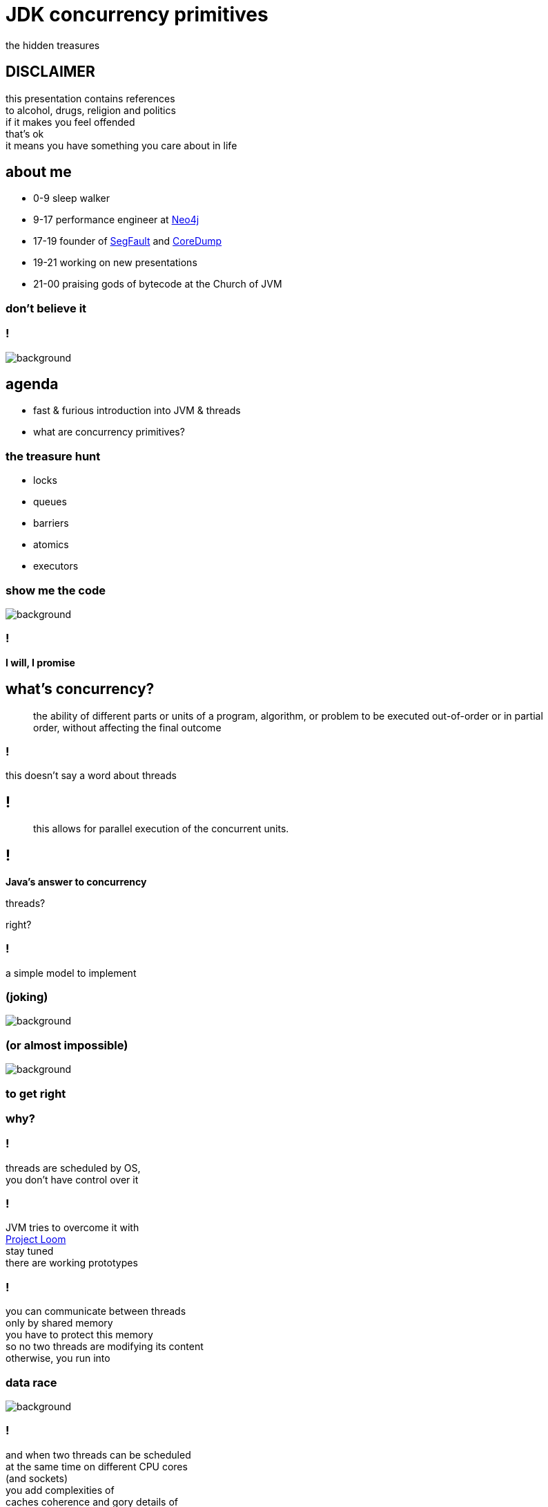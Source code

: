 = JDK concurrency primitives
the hidden treasures
:idprefix:
:stem: asciimath
:backend: html
:source-highlighter: highlightjs
:revealjs_theme: night
:revealjs_history: true
:revealjs_controls: false
:imagesdir: images
:title-slide-background-image: pexels-photo-1252907.jpeg
:customcss: css/custom.css

== DISCLAIMER

this presentation contains references +
to alcohol, drugs, religion and politics +
if it makes you feel offended +
that's ok +
it means you have something you care about in life


== about me

* 0-9 sleep walker
* 9-17 performance engineer at http://neo4j.com[Neo4j]
* 17-19 founder of http://segfault.events[SegFault] and http://coredump.event[CoreDump]
* 19-21 working on new presentations
* 21-00 praising gods of bytecode at the Church of JVM

=== don't believe it

=== !

image::pexels-photo-274192.jpeg[background]

== agenda

* fast & furious introduction into JVM & threads
* what are concurrency primitives?

=== the treasure hunt

* locks
* queues
* barriers
* atomics
* executors

[role="highlight_title"]
=== show me the code

image::pexels-photo-169573.jpeg[background]

=== !

*I will, I promise*

== what's concurrency?

[quote,,]
    the ability of different parts or units of a program, algorithm,
    or problem to be executed out-of-order or in partial order,
    without affecting the final outcome

=== !

this doesn't say a word about threads

== !

[quote,,]
    this allows for parallel execution of the concurrent units.

== !

*Java's answer to concurrency*

threads?

right?

=== !

a simple model to implement +

[role="highlight_title"]
=== (joking)

image::https://media.giphy.com/media/4WkCTDMpgjsUU/giphy.gif[background]

=== (or almost impossible)

image::https://media.giphy.com/media/7q3By1tKdxjJ6/giphy.gif[background]

=== to get right

=== why?

=== !

threads are scheduled by OS, +
you don't have control over it

=== !

JVM tries to overcome it with +
https://wiki.openjdk.java.net/display/loom/Main[Project Loom] +
stay tuned +
there are working prototypes

=== !

you can communicate between threads +
only by shared memory +
you have to protect this memory +
so no two threads are modifying its content +
otherwise, you run into

[role="highlight_title"]
=== data race

image::https://media.giphy.com/media/JXDK4k8PzXibm/giphy.gif[background]

=== !

and when two threads can be scheduled +
at the same time on different CPU cores +
(and sockets) +
you add complexities of +
caches coherence and gory details of +
https://www.scss.tcd.ie/Jeremy.Jones/VivioJS/caches/MESIHelp.htm[MESI protocol], +
false sharing +
and all this weird stuff

=== !

all you have at your disposal are +
mutexes and conditional variables +

=== !

with these mechanisms, +
it is easy to get into +
deadlocks, +
livelocks, +
contention +
and starvation

=== synchronizations model quadrant

image::https://image.slidesharecdn.com/thinkingoutsidethesynchronisationquadrant-170627150206/95/thinking-outside-the-synchronisation-quadrant-11-638.jpg?cb=1498576348[]

=== !

image::https://image.slidesharecdn.com/fuscoconcurrency-151124181259-lva1-app6891/95/mario-fusco-comparing-different-concurrency-models-on-the-jvm-codemotion-milan-2015-39-638.jpg?cb=1448389354[alt]

[role="highlight_title"]
=== mutable shared state

image::https://media.giphy.com/media/8Fla28qk2RGlYa2nXr/giphy.gif[background]

=== !

is really the only part +
that's hard

=== !

but we cannot avoid it, +
because it is the only way +

=== !

image::https://media.giphy.com/media/kAC4na628Wljy/giphy.gif[background]

=== !

but you say actors, +
bullshit, +
you have mailbox +
(which at low level is a queue (a shared memory))

=== !

the only advice +
I can give you

stop thinking about threads, +
(if you don't have to)

=== !

because in a majority of cases +
threads +
are just wrong abstraction

== Java concurrency

`synchronized`

the basic Java model for concurrency +
is rather a simple mapping of +
POSIX threading,

=== !

we have threads, +
with priorities, +
which can be joinable or detached,

we have conditional variables

we have mutexes

threads can only communicate +
through shared variables

=== synchronized in depth

* fast path and slow path
* adaptive locking
* biased locking and contention
* object header and mutexes

=== fast path

is code generated by JIT compilers, +
so the whole thing happens in JVM, +
it uses spin-waiting with adaptive spinning +

this works great for non-contended scenarios +
with short critical sections

=== general advise

make critical sections as fast and short as possible

=== adaptive spinning

[quote,,]
  An optimization technique whereby a thread spins waiting for a change-of-state
  to occur (typically a flag that represents some event has occurred - such as
  the release of a lock) rather than just blocking until notified that the
  change has occurred. The "adaptive" part comes from the policy decisions
  that control how long the thread will spin until eventually deciding to block.

=== slow path

this is where JVM talks with OS +
through `pthreads`, +
which use `futex` syscall

=== biased locking

[source, java]
----
synchronized(this){ //monitorenter
  // do stuff
} // monitorexit;
----

what if this monitor will be aquired +
by the same thread, soon?

do we have to do `monitorexit`?

=== !

biased locking doesn't unlock, +
on `monitorexit` +
we say monitor is biased towards thread

=== !

but what happens when other thread wants to `monitoenter`? +
we revoke bias +
(which can be costly operation) +
(requires safepoint)

=== other tricks

=== lock coarsenning

[source,java]
----
synchronized(this){
  // some code
}
  // even more code
synchronized(this){
  // and more code
}
----

=== !

[source,java]
----
synchronized(this){
  // some code
  // even more code
  // and more code
}
----

=== lock ellision

[source,java]
----
Object lock = new Object();
synchronized(lock){
  // some code
  // even more code
  // and more code
}
----

=== escape analisys

`lock` is never shared with other threads +
(it doesn't escape) +
we can safely remove synchronized at runtime

[role="highlight_title"]
== concurrency primitives

image::blacksmith-tools-shop-rustic-162631.jpeg[background,size=cover]

== concurrency primitivites

* locks
* queues
* barries
* atomic variables
* executors

=== !

building blocks of concurrency since JDK 1.5, +
with many updates, fixes and additions +
in subsequent releases

=== !

this is my personal trauma, +
but I have a feeling, +
looking at many codebases +
that we stucked in +
`new Thread().start()` +
`Object.wait()` +
`Object.notify()`

== let's get back to basics

[role="highlight_title"]
== cache

image::pexels-photo-566862.jpeg[background]

=== requirements

* there is no bound on elements count
* this cache expires items if they are not used
* things get expired based on LRU algorithm

[role="highlight_title"]
=== show me the code

image::pexels-photo-169573.jpeg[background]

=== locks

Java locks are `synchronized` on steroids,

they can be fair +
fairness generally decreases throughput but reduces variability and avoids starvation


=== !

*`ReentrantLock`*

[source, java]
----
var lock = new ReentrantLock(true);
lock.lock();
// do something
lock.unlock();
----

=== !

* you can *try* to lock,

[source, java]
----
var lock = new ReentrantLock();
if(lock.tryLock()){
  try{
    // do something
  } finally{
    lock.unlock();
  }
} else{
  // do something else, or maybe retry
}
----

=== !

locks are reentrant (mostly, read Javadocs), aka recursive mutexes which
allow the same thread to acquire multiple levels of ownership over the mutex object.

=== !

[source, java]
----
var lock = new ReentrantLock();
lock.lock();
lock.lock(); // this will work ;)
// do something
lock.unlock();
lock.unlock();

----

=== !

more fine-grained control, +
plus all the stuff from `synchronized` +
like conditional variables

=== !

*`ReentrantReadWriteLock`*

* `writeLock()`, returns exclusive lock
* `readLock()`, returns shared lock

=== !

there can be only one thread which holds `writeLock()`, +
otherwise everyone is welcomed to come in ;)

=== lock downgrading

because of this lock being reentrant we can do lock downgrading

=== !

[source,java]
----
var lock = new ReentrantReadWriteLock();
lock.writeLock().lock();
try{
  lock.readLock().lock();
  try{
    // read stuff, like linear scan for page
  } finally{
    lock.readLock().unlock();
  }
  // write stuff, like update page
} finally{
  lock.writeLock().unlock();
}
----

=== !

but you can't upgrade lock

=== starving threads

`ReentrantReadWriteLock` has some severe issues with starvation if not handled
properly (using fairness may help, but it may be an overhead and compromise throughput).
For example, a large number of reads with very few writes can cause the writer thread
to fall into starvation (even with fairness enabled)

=== !

*`StampedLock`*

Gives you fine-grained control over mutual exclusions but is one of +
the hardest to master +
and performance increments +
are hard to predict, +
measure don't guess

=== !

`StampedLock` is made of a stamp and mode, +
where your lock acquisition method
returns a stamp, +
which is a long value used for unlocking within the final block.

=== !

If the stamp is ever zero, that means there's been a failure to acquire access. +
`StampedLock` is all about giving us a possibility to perform optimistic reads.

=== !

[source, java]
----
var lock = new StampedLock();
long stamp =  lock.writeLock();
try{
  // do stuff
}finally {
 lock.unlockWrite(stamp);
}
----

=== !

ok, but what about optimistic read?

[source,java]
----
var lock = new StampedLock();
var stamp = lock.tryOptimisticRead();
double currentX = x, currentY = y;
if (!lock.validate(stamp)) {
   stamp = lock.readLock();
   try {
     currentX = x;
     currentY = y;
   } finally {
      lock.unlockRead(stamp);
   }
}
----

=== !

[quote,,Javadocs]

  This mode can be thought of as an extremely weak version of a read-lock,
  that can be broken by a writer at any time. The use of optimistic mode for
  short read-only code segments often reduces contention and
  improves throughput. However, its use is inherently fragile.

=== !

[quote,,Javadocs]
  Optimistic read sections
  should only read fields and hold them in local variables for later use after
  validation. Fields read while in optimistic mode may be wildly inconsistent,
  so usage applies only when you are familiar enough with data representations
  to check consistency and/or repeatedly invoke method validate().

=== !

[quote,,Javadocs]
  For example, such steps are typically required when first reading an
  object or array reference, and then accessing one of its fields,
  elements or methods.

=== summary

* no owning threads
* no reentrancy
* 3 modes of operation
** write
** read
** optimistic read

=== Deep dive

https://www.javaspecialists.eu/archive/Issue215.html[StampedLock Idioms]

=== are locks faster ?

it depends ;)

=== !

https://mechanical-sympathy.blogspot.com/2013/08/lock-based-vs-lock-free-concurrent.html[Lock-Based vs Lock-Free Concurrent Algorithms]
https://blog.takipi.com/java-8-stampedlocks-vs-readwritelocks-and-synchronized/[Java 8 StampedLocks vs. ReadWriteLocks and Synchronized]

== object pool

image::pexels-photo-887821.jpeg[background]

=== requirements

* pool grows until it reaches maximum size
* it never blocks, even if doesn't have objects
* it never shrinks, unless we try to return object in invalid state
* it doesn't use locks (explicitly)

[role="highlight_title"]
=== show me the code

image::pexels-photo-169573.jpeg[background]

=== queues

Queue +
BlockingQueue +
Deque (double linked queue) +
TransferQueue

=== ordering guarantees

all concurrency primitives +
have precisely described ordering guarantees, +
using happens-before relation

(http://research.microsoft.com/en-us/um/people/lamport/pubs/time-clocks.pdf[Time, Clocks and the Ordering of Events in a Distributed System])

=== !

[source, java]
----
var lock = new ReentrantLock();
x=0;
lock.lock();
y=x;
lock.unlock(); // this can't be reordered with lock()
x=1; // which means this can't be reordered too, transitive relation
----

=== READ THE DOCS

=== !

*`ArrayBlockingQueue`*

implementation is backed by an array, +
thus is _bounded queue_ +
and uses reentrant lock +
(we can make this queue fair) +
which serves as concurrency control,

=== !

it has blocking and non-blocking methods

`put()` to full queue or +
`take()` from empty queue blocks

`offer()` and `poll()` don't block +
unless you use timed versions

=== can we do it better?

== !

*non-blocking Lamport queue*

[role="highlight_title"]
=== show me the code

image::pexels-photo-169573.jpeg[background]

=== why volatile?

* all threads will see the same value (it doesn't necessarily mean you read from
RAM every time, please read carefully https://shipilev.net/blog/2014/safe-public-construction/[Safe Publication and Safe Initialization in Java])
* access to volatile fields are synchronizing actions, can't be reordered with
other synchronizing actions

=== !

* it gives you happens before ordering guarantees
* it has a side effect, access from the same cache line

=== things get complicated

* single producer - multiple consumers
* multiple producers - single consumer
* multiple producers - multiple consumers

=== !

if you want your eyes bleed, +
take a look at +
https://github.com/JCTools/JCTools[Java Concurrency Tools]


=== !

*`ConcurrentLinkedQueue`*

[quote,,Javadoc]
  An unbounded thread-safe queue based on linked nodes. This queue orders
  elements FIFO (first-in-first-out). The head of the queue is that element
  that has been on the queue the longest time. The tail of the queue is
  that element that has been on the queue the shortest time.
  New elements are inserted at the tail of the queue, and the queue retrieval
  operations obtain elements at the head of the queue.

=== !

[quote,,Javadoc]
   A ConcurrentLinkedQueue is an appropriate choice when many threads will share
   access to a common collection. Like most other concurrent collection
   implementations, this class does not permit the use of null elements.

=== !

[quote,,Javadoc]
  Memory consistency effects: As with other concurrent collections,
  actions in a thread prior to placing an object into a ConcurrentLinkedQueue
  happen-before actions subsequent to the access or removal of that element
  from the ConcurrentLinkedQueue in another thread.

=== !

*`SynchronousQueue`*

a really interesting beast which works simlary to CSP
(Communicating Sequential Processes) or Ada randezvous channels

each insertion operation must wait for remove operation by another thread

=== NOTE: queue identity

[quote,,Javadoc]
  Queue implementations generally do not define element-based versions of
  methods equals and hashCode but instead inherit the identity based
  versions from class Object, because element-based equality is not always
  well-defined for queues with the same elements but different
  ordering properties.


[role="highlight_title"]
== actors

image::cary-grant-rosalind-russell-ralph-bellamy-actor-53370.jpeg[background]

=== requirements

* one actor behaviour executed at a time, thus actors are safe to mutate its state

we are not going to implement other actors requirements ;)

[role="highlight_title"]
=== show me the code

image::pexels-photo-169573.jpeg[background]

=== limitations

current scheduling doesn't differntiate +
between idle and busy actors, +
if actor doesn't has messages, +
shouldn't be scheduled

== executors

* single thread
* fixed size
* cached
* scheduled
* job stealing

=== task queues and policies

=== queues

you can use any implementation of BlockingQueue for task queue

=== !

* `ArrayBlockingQueue` for size limited task queues,
* `LinkedBlockingQueue` for unbounded task queues
* `SynchronousQueue` for direct tasks hands-off
* `PriorityBlockingQueue`, this is where you can manage priorities of tasks

=== policies

what happens when we are out of space in fixed size task queues?

it depends on `RejectedExecutionHandler` implementation,

=== !

* `AbortPolicy`
* `CallerRunsPolicy`
* `DiscardOldestPolicy`
* `DiscardPolicy`

=== !

different queue implementations can let you modify actor behaviour,

* with PriorityQueue you can implement actor priorities
* with DelayQueue you can schedule actors with delays
* with SynchronousQueue you can implements blocking (don't do it)
* multiple producers - single consumer optimized queue (mailbox) implementation +
can make a whole lot of difference

=== !

understanding queue semantics +
is a key to success +

=== and world domination

image::earth-earth-at-night-night-lights-41949.jpeg[background]

== map/reduce

image::book-address-book-learning-learn-159751.jpeg[background]

=== requirements

I believe it doesn't need explanation

[role="highlight_title"]
=== show me the code

image::pexels-photo-169573.jpeg[background]

=== barries

aka synchronizers

=== !

*`CountDownLatch`*

`CountDownLatch` has a counter field, +
which we can decrement, +
it can then be used to block a calling thread +
until it’s been counted down to zero

=== !

It can be useful for parallel processing, +
we could instantiate the `CountDownLatch` +
with the same value for the counter +
as a number of threads

=== !

Then just call `countdown()` +
after each thread finishes, +
guaranteeing that a dependent thread +
calling `await()`will block +
until the worker threads are finished.

=== !

[source,java]
----
class Worker implements Runnable {

    private CountDownLatch countDownLatch;

    Worker(CountDownLatch countDownLatch) {
        this.countDownLatch = countDownLatch;
    }

    @Override
    public void run() {
        doSomeWork();
        countDownLatch.countDown();
    }
}
----

=== !

[source,java]
----
var executor = Executors.newCachedThreadPool();
var countDownLatch = new CountDownLatch(8);

for(int i=0;i<8;i++){
  executor.run(new Worker(countDownLatch));
}

countDownLatch.await();
----

=== !

*`CyclicBarrier`*

`CyclicBarriers` are used in programs +
in which we have a fixed number of threads +
that must wait for each other to reach +
a common point before continuing execution

=== !

The barrier is called cyclic because +
it can be re-used after +
the waiting threads are released.

=== !

[source,java]
----
class Mapper implements Runnable {

    private CyclicBarrier cyclicBarrier;

    Worker(CyclicBarrier cyclicBarrier) {
        this.cyclicBarrier = cyclicBarrier;
    }

    @Override
    public void run() {
        doSomeWork();
        cyclicBarrier.await();
    }
}
----

=== !

it can also have callback function, +
which is called when all threads, +
reach barrier

=== !

[source,java]
----
var workers = new ArrayList();
var barrier = new CyclicBarrier(8, new Reducer(workers));

workers.add(new Mapper(barrier));

// start all workers
----

=== !

* `CountDownLatch`: A synchronization aid that allows one or more threads to wait until a set of operations being performed in other threads completes.
* `CyclicBarrier`: A synchronization aid that allows a set of threads to all wait for each other to reach a common barrier point.

=== !

*`Phaser`*

The `Phaser` allows us to build logic +
in which threads need to wait on the barrier +
before going to the next step of execution.

=== !

We can coordinate multiple phases of execution, reusing a `Phaser` instance for
each program phase. Each phase can have a different number of threads waiting
for advancing to another phase.

=== !

To participate in the coordination, +
the thread needs to `register()` +
itself with the Phaser instance.


=== !

Thread signals that it arrived +
at the barrier by calling the +
`arriveAndAwaitAdvance()`, +
which is a blocking method.

=== !

When the number of arrived parties +
is equal to the number of registered parties, +
the execution of the program will continue, +
and the phase number will increase.

=== !

[source,java]
----
void runTasks(List<Runnable> tasks) {
   final Phaser phaser = new Phaser(1); // "1" to register self
   // create and start threads
   for (final Runnable task : tasks) {
     phaser.register();
     new Thread() {
       public void run() {
         phaser.arriveAndAwaitAdvance(); // await all creation
         task.run();
       }
     }.start();
   }

   // allow threads to start and deregister self
   phaser.arriveAndDeregister();
 }
----

=== !

One way to cause a set of threads +
to repeatedly perform actions +
for a given number of iterations +
is to override `onAdvance()` method.

=== !

[source,java]
----
final Phaser phaser = new Phaser() {
  protected boolean onAdvance(int phase, int registeredParties) {
    return phase >= iterations || registeredParties == 0;
  }
};
----

=== !

*`Exchanger`*

is a like bidirectional `SynchronousQueue`, +
it has only one method +
(plus its timeout version) +
`V exchange(V)`,


=== !

[quote,,Javadoc]
  Each thread presents some object on entry to the exchange method, matches with a partner thread, and receives its partner's object on return

=== !

it has interesting property,

[quote,,Javadoc]
  For each pair of threads that successfully exchange objects via an Exchanger, actions prior to the exchange() in each thread happen-before those after a return from the corresponding exchange() in the other thread.


== linked list

image::pexels-photo-147635.jpeg[background]

=== but first

Is this code thread safe?

[source, java]
----
i++;
----

=== short answer: NO

[source, nasm]
----
mov    0x2ee5(%rip),%eax # load from memory
add    $0x1,%eax # add value
mov    %eax,0x2edc(%rip) # write back
----

=== Atomic*

AtomicInteger#incrementandGet()

=== how does this work?

[source, nasm]
----
mov    $0x1,%eax
lock xadd %eax,0x2ede(%rip) # notice lock prefix
----

=== !

[quote,,]
  LOCK prefix feature guards a single instruction only and thus might
  hold other threads for the duration of that single instruction only.
  Since this is implemented by the CPU itself, it doesn’t require additional
  software efforts.

=== !

[quote,,]
  Therefore, the challenge of developing lock-free algorithms is not the removal
  of synchronization entirely, it boils down to reduce the critical section of
  the code to a single atomic operation which will be provided by the CPU itself.

=== LOCK prefix performance

https://spcl.inf.ethz.ch/Publications/.pdf/atomic-bench.pdf[Evaluating the Cost of Atomic Operations on Modern Architectures]

=== lock free programming

the short version

=== !

[source,java]
----
class Node<T>{
  T value;
  Node<T> next;
}

AtomicReference<Node> head = new AtomicReference<>(new Node());

void doLockFreeStyle(T value){
  Node<T> node = new Node<>(value);
  do{
    Node<T> current = head.get(); // grab current state
    node.next = current; // made calculations ;)
  } while(atomic.compareAndSet(current, node)); // try to commit, if fails retry
}
----

=== lock free programming idiom

this is a general pattern +
(be careful, this is pattern, doesn't fit everywhere)

=== !

* grab object state,
* make calculation (they need to be side effects free),
* try to commit by atomic operation on single memory address (value),
* if fails, repeat

=== atomic operations

* `compareAndSet()`
* `getAndSet()`
* `getAndIncrement()`

=== it is not all roses

"ABA problem"

=== !

[quote,,Wikipedia]
  ABA problem occurs during synchronization, when a location is read twice,
  has the same value for both reads, and "value is the same" is used to
  indicate "nothing has changed".

=== !
[quote,,Wikipedia]
  However, another thread can execute between
  the two reads and change the value, do other work, then change the value back,
  thus fooling the first thread into thinking "nothing has changed" even
  though the second thread did work that violates that assumption

=== workarounds

* tagged state reference: add extra "tag" or "stamp" bits to the quantity being considered
* intermediate nodes: a correct but expensive approach is to use intermediate nodes that are not data elements and thus assure invariants as elements are inserted and removed
* delayed reclamation: we have it for free in JVM, it is called GC, in generall it is easier to implement lock free stuff in runtimes with automatic memory management

=== tagged state reference

* `AtomicMarkableReference`
* `AtomicStampedReference`

=== !

Both implementations are based +
on additional object instance +
which holds both tag and reference,

=== WARNING

every atomic operation requires +
new instance of this "holder" +
(this is not like ultra GC friendly solution)

=== can we do it better?

yes, but not in JVM ;(

=== !

* double compare-and-swap (DCAS or CAS2), it uses two memory addresses (not necessarily contiguous), proven to be slow (Motorola 86k and PowerPC)

=== !

* double width compare-and-swap, https://www.felixcloutier.com/x86/CMPXCHG8B:CMPXCHG16B.html[CMPXCHG8B/CMPXCHG16B — Compare and Exchange Bytes], in managed runtimes with garbage collectors, almost impossible to implement +
(I believe, the more I think about it)

=== special cases

for really highly contended scenarios +
when we need a sum of numbers

* `LongAdder` and `DoubleAdder`
* `LongAccumulator`

=== !

Implementation keeps an array of counters that can grow on demand.

the more threads are calling `increment()`, +
the array will be longer +
each record in the array can be updated separately

=== !

On `sum()` we iterate over these arrays to calculate result.

== linked list

image::pexels-photo-147635.jpeg[background]

=== lock free structures

* Lamport queues,
* Harris linked list, https://timharris.uk/papers/2001-disc.pdf[A pragmatic implementation of non-blocking linked-lists, by Timothy L. Harris]
* lock free hash table, https://web.stanford.edu/class/ee380/Abstracts/070221_LockFreeHash.pdf[A Lock-Free Wait-Free Hash Table, by Cliff Click]

=== !

https://github.com/rigtorp/awesome-lockfree[Awesome Lock-Free]

I am sorry Martin and Nitsan, +
but if you really want +
to get into this stuff

=== !

watch what Herb's Sutter has to say, +
especially +
"Lock-Free Programming (or, Juggling Razor Blades)" +
and "atomic<> Weapons" <- this one is a killer it will melt your brain (second part)

=== A Pragmatic Implementation of Non-Blocking Linked-Lists

Proposed by Timothy L. Harris in 2001

=== !

[ditaa]
----
+----------+                                          +----------+
|  head    |                                          |  tail    |
+----------+      +----------+      +----------+      +----------+
|value|next|----->|value|next|----->|value|next|----->|value|next|
+----------+      +----------+      +----------+      +----------+
----

It has to special nodes (_sentinel_ nodes), +
called _head_ and _tail_, +
which are constant

=== !

Insertion is straightforward: a new list cell is created

[ditaa]
----
+----------+      +----------+                           +----------+      +----------+
|value|next|----->|value|next|-------------------------->|value|next|----->|value|next|
+----------+      +----------+                           +----------+      +----------+
                                                              ^
                                                              |
                                        +----------+          |
                                        |value|next|----------+
                                        +----------+
----

=== !

and then introduced using single CAS operation on the next field of the proposed predecessor

[ditaa]
----
+----------+      +----------+                           +----------+      +----------+
|value|next|----->|value|next|                           |value|next|----->|value|next|
+----------+      +----------+                           +----------+      +----------+
                          ^                                    ^
                          |                                    |
                          |             +----------+           |
                          +-------------|value|next|-----------+
                                        +----------+
----

=== !

In this case the atomicity of the CAS ensures the the nodes either side of
the insertion have remained adjacent. This simple guarantee is insucient for
deletions within the list.

=== !

what can we do with delete operation?

[quote,,]
  delete ... then uses a two-stage process to perform the deletion. Firstly, the node is logically deleted
  by marking the reference contained in right node.next. Secondly, the node is physically deleted.

`AtomicMarkableReference` anyone?

=== !

https://www.cl.cam.ac.uk/research/srg/netos/papers/2001-caslists.pdf[A Pragmatic Implementation of Non-Blocking Linked-Lists] +
contains detailed description of this algorithm plus implementation if pseudocode.

=== another one?

=== !

http://people.csail.mit.edu/bushl2/rpi/portfolio/lockfree-grape/documents/lock-free-linked-lists.pdf[Lock-Free Linked Lists Using Compare-And-Swap]

proposes implementation based on auxiliary nodes

=== !

there are two types of nodes in list

[source, java]
----
interface Entry<T>{

}

class Aux<T> implements Entry<T>{
  Entry<T> next;
}

class Node<T> implements Entry<T>{
  T value;
  Aux<T> next;
}
----

=== !

there is special requirement that every `Node` +
has a predecessor and successor which are `Aux` nodes.

it is permitted that `Aux` node +
predecessor and successor is `Aux` +
(but we try to limit this
, this will degrade performance)
=== !

there is also a special structure used to traverse the list

[source,java]
----
class Cursor<T>{
  Entry<T> target;
  Entry<T> pre_aux;
  Node<T> pre_cell;

  boolean isValid(){
    return target==pre_aux;
  }
}
----

=== !

is cursors _is invalid_ it indicates that structure was concurrently modified

=== !

insertion requires adding both, +
cell and auxiliary nodes, +
and there is a CAS operation +
between auxiliary node and next cell

== what's next?

Java concurrency classes

https://jvm-concurrency-perf-edition2.konfeo.com/[https://jvm-concurrency-perf-edition2.konfeo.com/]

== see you at

[cols="2*^", options="noheader", grid=none, frame=none]
|===
a| image::logo-segfault.png[background="#ffffff", width=500]
14-15.03.2019 - Gdańsk
http://segfault.events

a| image::logo-coredump.png[background="#548998", width=500]
25-26.11.2019 - Kraków
http://coredump.events
|===
